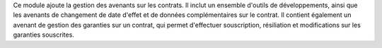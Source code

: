 Ce module ajoute la gestion des avenants sur les contrats. Il inclut un
ensemble d'outils de développements, ainsi que les avenants de changement de
date d'effet et de données complémentaires sur le contrat.
Il contient également un avenant de gestion des garanties sur un contrat, qui
permet d'effectuer souscription, résiliation et modifications sur les garanties
souscrites.
